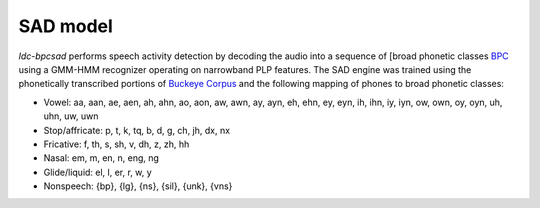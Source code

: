 SAD model
=========

`ldc-bpcsad` performs speech activity detection by decoding the audio into a sequence of [broad phonetic classes `BPC <https://ieeexplore.ieee.org/abstract/document/4100697>`_ using a GMM-HMM recognizer operating on narrowband PLP features. The SAD engine was trained using the phonetically transcribed portions of `Buckeye Corpus <https://buckeyecorpus.osu.edu/>`_ and the following mapping of phones to broad phonetic classes:

- Vowel: aa, aan, ae, aen, ah, ahn, ao, aon, aw, awn, ay, ayn, eh, ehn, ey, eyn, ih, ihn, iy, iyn, ow, own, oy, oyn, uh, uhn, uw, uwn
- Stop/affricate: p, t, k, tq, b, d, g, ch, jh, dx, nx
- Fricative: f, th, s, sh, v, dh, z, zh, hh
- Nasal: em, m, en, n, eng, ng
- Glide/liquid: el, l, er, r, w, y
- Nonspeech: {bp}, {lg}, {ns}, {sil}, {unk}, {vns}


